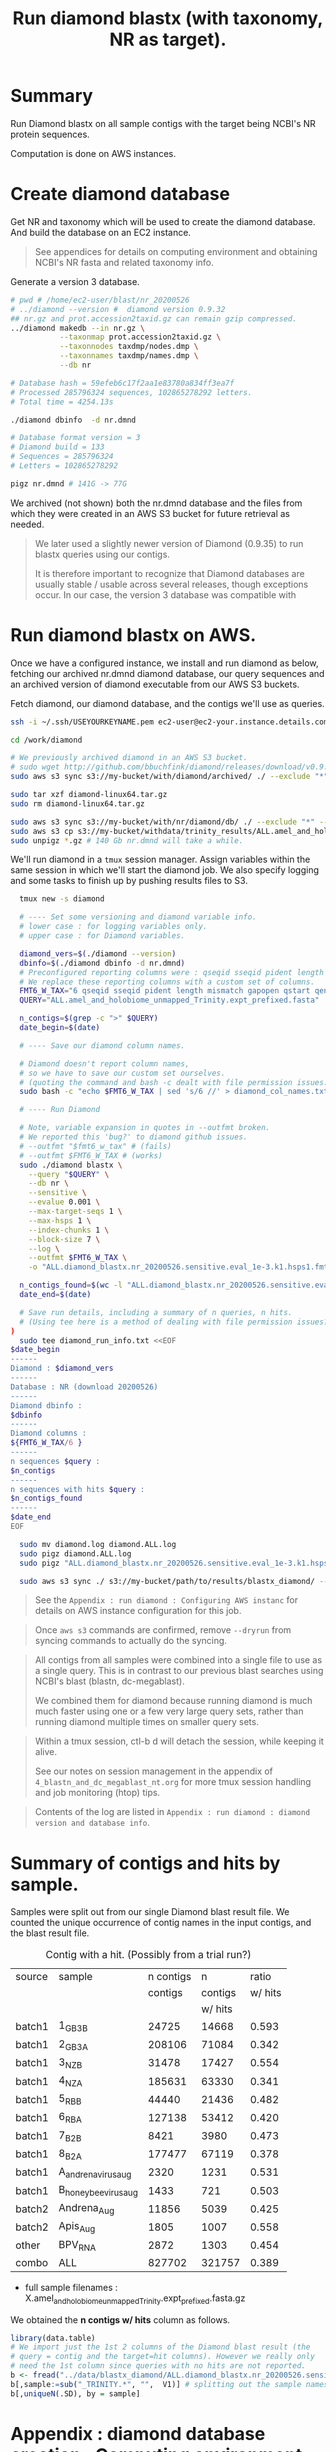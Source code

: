 #+TITLE: Run diamond blastx (with taxonomy, NR as target).
#+PROPERTY: header-args :eval never-export

* Summary

  Run Diamond blastx on all sample contigs with the target being
  NCBI's NR protein sequences.

  Computation is done on AWS instances.

* Create diamond database

  Get NR and taxonomy which will be used to create the diamond
  database. And build the database on an EC2 instance.

  #+BEGIN_QUOTE
  See appendices for details on computing environment and obtaining
  NCBI's NR fasta and related taxonomy info.
  #+END_QUOTE

  Generate a version 3 database.

  #+BEGIN_SRC bash
  # pwd # /home/ec2-user/blast/nr_20200526
  # ../diamond --version #  diamond version 0.9.32
  ## nr.gz and prot.accession2taxid.gz can remain gzip compressed.
  ../diamond makedb --in nr.gz \
             --taxonmap prot.accession2taxid.gz \
             --taxonnodes taxdmp/nodes.dmp \
             --taxonnames taxdmp/names.dmp \
             --db nr

  # Database hash = 59efeb6c17f2aa1e83780a834ff3ea7f
  # Processed 285796324 sequences, 102865278292 letters.
  # Total time = 4254.13s

  ./diamond dbinfo  -d nr.dmnd

  # Database format version = 3
  # Diamond build = 133
  # Sequences = 285796324
  # Letters = 102865278292

  pigz nr.dmnd # 141G -> 77G
  #+END_SRC

  We archived (not shown) both the nr.dmnd database and the files from
  which they were created in an AWS S3 bucket for future retrieval as
  needed.

  #+BEGIN_QUOTE
  We later used a slightly newer version of Diamond (0.9.35) to run blastx
  queries using our contigs.

  It is therefore important to recognize that Diamond databases are
  usually stable / usable across several releases, though exceptions
  occur. In our case, the version 3 database was compatible with
  #+END_QUOTE

* Run diamond blastx on AWS.

  Once we have a configured instance, we install and run diamond as
  below, fetching our archived nr.dmnd diamond database, our query
  sequences and an archived version of diamond executable from our AWS
  S3 buckets.

  Fetch diamond, our diamond database, and the contigs we'll use as
  queries.

  #+BEGIN_SRC bash
  ssh -i ~/.ssh/USEYOURKEYNAME.pem ec2-user@ec2-your.instance.details.compute.amazonaws.com

  cd /work/diamond

  # We previously archived diamond in an AWS S3 bucket.
  # sudo wget http://github.com/bbuchfink/diamond/releases/download/v0.9.35/diamond-linux64.tar.gz
  sudo aws s3 sync s3://my-bucket/with/diamond/archived/ ./ --exclude "*" --include "diamond-linux64.tar.gz" --dryrun

  sudo tar xzf diamond-linux64.tar.gz
  sudo rm diamond-linux64.tar.gz

  sudo aws s3 sync s3://my-bucket/with/nr/diamond/db/ ./ --exclude "*" --include "nr.dmnd.gz" --dryrun
  sudo aws s3 cp s3://my-bucket/withdata/trinity_results/ALL.amel_and_holobiome_unmapped_Trinity.expt_prefixed.fasta.gz ./ --dryrun
  sudo unpigz *.gz # 140 Gb nr.dmnd will take a while.
  #+END_SRC

  We'll run diamond in a =tmux= session manager. Assign variables
  within the same session in which we'll start the diamond job. We
  also specify logging and some tasks to finish up by pushing results
  files to S3.

  #+BEGIN_SRC bash
  tmux new -s diamond

  # ---- Set some versioning and diamond variable info.
  # lower case : for logging variables only.
  # upper case : for Diamond variables.

  diamond_vers=$(./diamond --version)
  dbinfo=$(./diamond dbinfo -d nr.dmnd)
  # Preconfigured reporting columns were : qseqid sseqid pident length mismatch gapopen qstart qend sstart send evalue bitscore
  # We replace these reporting columns with a custom set of columns.
  FMT6_W_TAX="6 qseqid sseqid pident length mismatch gapopen qstart qend sstart send evalue bitscore stitle sscinames sallseqid staxids sphylums skingdoms sskingdoms"
  QUERY="ALL.amel_and_holobiome_unmapped_Trinity.expt_prefixed.fasta"

  n_contigs=$(grep -c ">" $QUERY)
  date_begin=$(date)

  # ---- Save our diamond column names.

  # Diamond doesn't report column names,
  # so we have to save our custom set ourselves.
  # (quoting the command and bash -c dealt with file permission issues.)
  sudo bash -c "echo $FMT6_W_TAX | sed 's/6 //' > diamond_col_names.txt"

  # ---- Run Diamond

  # Note, variable expansion in quotes in --outfmt broken.
  # We reported this 'bug?' to diamond github issues.
  # --outfmt "$fmt6_w_tax" # (fails)
  # --outfmt $FMT6_W_TAX # (works)
  sudo ./diamond blastx \
    --query "$QUERY" \
    --db nr \
    --sensitive \
    --evalue 0.001 \
    --max-target-seqs 1 \
    --max-hsps 1 \
    --index-chunks 1 \
    --block-size 7 \
    --log \
    --outfmt $FMT6_W_TAX \
    -o "ALL.diamond_blastx.nr_20200526.sensitive.eval_1e-3.k1.hsps1.fmt6_w_tax.tsv"

  n_contigs_found=$(wc -l "ALL.diamond_blastx.nr_20200526.sensitive.eval_1e-3.k1.hsps1.fmt6_w_tax.tsv")
  date_end=$(date)

  # Save run details, including a summary of n queries, n hits.
  # (Using tee here is a method of dealing with file permission issues?
)
  sudo tee diamond_run_info.txt <<EOF
$date_begin
------
Diamond : $diamond_vers
------
Database : NR (download 20200526)
------
Diamond dbinfo :
$dbinfo
------
Diamond columns :
${FMT6_W_TAX/6 }
------
n sequences $query :
$n_contigs
------
n sequences with hits $query :
$n_contigs_found
------
$date_end
EOF

  sudo mv diamond.log diamond.ALL.log
  sudo pigz diamond.ALL.log
  sudo pigz "ALL.diamond_blastx.nr_20200526.sensitive.eval_1e-3.k1.hsps1.fmt6_w_tax.tsv"

  sudo aws s3 sync ./ s3://my-bucket/path/to/results/blastx_diamond/ --exclude "*" --include "*.txt" --include "*.tsv.gz" --include "*.log.gz"
  #+END_SRC

  #+BEGIN_QUOTE
  See the =Appendix : run diamond : Configuring AWS instanc= for
  details on AWS instance configuration for this job.
  #+END_QUOTE

  #+BEGIN_QUOTE
  Once =aws s3= commands are confirmed, remove =--dryrun= from
  syncing commands to actually do the syncing.
  #+END_QUOTE

  #+BEGIN_QUOTE
  All contigs from all samples were combined into a single file to use
  as a single query. This is in contrast to our previous blast
  searches using NCBI's blast (blastn, dc-megablast).

  We combined them for diamond because running diamond is much much
  faster using one or a few very large query sets, rather than running
  diamond multiple times on smaller query sets.
  #+END_QUOTE

  #+BEGIN_QUOTE
  Within a tmux session, ctl-b d will detach the session, while
  keeping it alive.

  See our notes on session management in the appendix of
  =4_blastn_and_dc_megablast_nt.org= for more tmux session
  handling and job monitoring (htop) tips.
  #+END_QUOTE

  #+BEGIN_QUOTE
  Contents of the log are listed in =Appendix : run diamond : diamond
  version and database info=.
  #+END_QUOTE

* Summary of contigs and hits by sample.

  Samples were split out from our single Diamond blast result file. We
  counted the unique occurrence of contig names in the input contigs,
  and the blast result file.

  #+CAPTION: Contig with a hit. (Possibly from a trial run?)
  | source | sample                | n contigs |       n |   ratio |
  |        |                       |   contigs | contigs | w/ hits |
  |        |                       |           | w/ hits |         |
  |--------+-----------------------+-----------+---------+---------|
  | batch1 | 1_GB3_B               |     24725 |   14668 |   0.593 |
  | batch1 | 2_GB3_A               |    208106 |   71084 |   0.342 |
  | batch1 | 3_NZ_B                |     31478 |   17427 |   0.554 |
  | batch1 | 4_NZ_A                |    185631 |   63330 |   0.341 |
  | batch1 | 5_RB_B                |     44440 |   21436 |   0.482 |
  | batch1 | 6_RB_A                |    127138 |   53412 |   0.420 |
  | batch1 | 7_B2_B                |      8421 |    3980 |   0.473 |
  | batch1 | 8_B2_A                |    177477 |   67119 |   0.378 |
  | batch1 | A_andrena_virus_aug   |      2320 |    1231 |   0.531 |
  | batch1 | B_honey_bee_virus_aug |      1433 |     721 |   0.503 |
  |--------+-----------------------+-----------+---------+---------|
  | batch2 | Andrena_Aug           |     11856 |    5039 |   0.425 |
  | batch2 | Apis_Aug              |      1805 |    1007 |   0.558 |
  |--------+-----------------------+-----------+---------+---------|
  | other  | BPV_RNA               |      2872 |    1303 |   0.454 |
  |--------+-----------------------+-----------+---------+---------|
  | combo  | ALL                   |    827702 |  321757 |   0.389 |
   #+TBLFM: $5=$4/$3;%2.3f
   * full sample filenames : X.amel_and_holobiome_unmapped_Trinity.expt_prefixed.fasta.gz

   We obtained the *n contigs w/ hits* column as follows.

   #+BEGIN_SRC R
   library(data.table)
   # We import just the 1st 2 columns of the Diamond blast result (the
   # query = contig and the target=hit columns). However we really only
   # need the 1st column since queries with no hits are not reported.
   b <- fread("../data/blastx_diamond/ALL.diamond_blastx.nr_20200526.sensitive.eval_1e-3.k1.hsps1.fmt6_w_tax.tsv.gz", select = c(1,2))
   b[,sample:=sub("_TRINITY.*", "",  V1)] # splitting out the sample names to a new column
   b[,uniqueN(.SD), by = sample]
   #+END_SRC

* Appendix : diamond database creation : Computing environment.

  Initial attempts to create the index on a laptop (8 CPU, 16 Gb RAM)
  failed for unknown reasons during the taxonomy steps.

  Therefore the database was created on an AWS EC2 instance
  (m4.16xlarge 64 CPU, 256 GB RAM, root volume expanded after creation
  8 Gb -> 80 Gb, and we probably had another drive attached).

  #+BEGIN_QUOTE
  We do not detail setup for the instance used for making the diamond
  db. But note that it was done with a similarly configured instance
  as used to run diamond blastx.
  #+END_QUOTE

* Appendix : diamond database creation : Sequence and taxonomy sources.

  Retrieving the NR protein database and required taxonomy databases
  for diamond database creation is described here.

  #+CAPTION: 20200526 downloads.
  | database                | ftp server timestamp  | file size |
  |-------------------------+-----------------------+-----------|
  | prot.accession2taxid.gz | [5/17/20, 9:22:00 AM] | 5.6G      |
  | taxdmp.zip              | [5/26/20, 7:26:00 PM] | -         |
  | nr.gz                   | [5/23/20 3:25:00 PM]  | 73.8G     |


  #+BEGIN_SRC bash
  wget ftp://ftp.ncbi.nlm.nih.gov/pub/taxonomy/accession2taxid/prot.accession2taxid.gz
  wget ftp://ftp.ncbi.nlm.nih.gov/pub/taxonomy/accession2taxid/prot.accession2taxid.gz.md5
  wget ftp://ftp.ncbi.nlm.nih.gov/pub/taxonomy/taxdmp.zip
  wget ftp://ftp.ncbi.nlm.nih.gov/pub/taxonomy/taxdmp.zip.md5
  wget ftp://ftp.ncbi.nih.gov/blast/db/FASTA/nr.gz.md5
  wget ftp://ftp.ncbi.nih.gov/blast/db/FASTA/nr.gz
  # # wget --continue ftp://ftp.ncbi.nih.gov/blast/db/FASTA/nr.gz
  unzip taxdmp.zip -d taxdmp
  #+END_SRC

  #+BEGIN_QUOTE
  After retrieving these, we archived (not shown) our own copies to
  our AWS S3 bucket.

  Archving achieves following aims:
  - We can quickly load or reload our data on AWS EC2 instances from
    within AWS rather than requiring ftp retrievals.
  - Date specific archived versions of these ftp resources are
    difficult to find, or can not be found. Therefore, to repeat this
    analysis, we need to save the exact versions we use.
  #+END_QUOTE

* Appendix : run diamond : Configuring AWS instance.

  We had saved (or herein created, see below) a template akin to a
  previous instance we used. We'll request and configure a new
  instance based on this.

  #+CAPTION: C5 instance we use is same as we used in trinityrnaseq job.
  #+CAPTION: Pricing as of 2020-07-12.
  |              | vCPU | Memory GiB | on-demand price | spot price |
  |              |      |            | ($ / hour)      | ($ / hour) |
  |--------------+------+------------+-----------------+------------|
  | c5a.24xlarge |   96 |        192 | 3.70            | 1.55       |
** AWS : Requesting and launching the instance

   #+BEGIN_QUOTE
   Launching a spot instance can be done via the aws ec2 console
   (website). Or from the command line. Via the command line, a spot
   request can be requested with *aws ec2 request-spot-instances* or
   by using *aws ec2 run-instances*.

   We use:
   - *aws ec2 run-instances* method.
   - AWS cli version 2.
   - a mix of configuration files, and strings to set our parameters
     for the launch.
   #+END_QUOTE

   The config files to set a spot request and to change ebs root volume
   size from the default of 8G to 300G.

   #+BEGIN_SRC bash
   # Set a MaxPrice well above the current rate, but not as much as the
   # on demand rate. (Not sure if this was needed, might default to
   # on-demand price and it is likely to cost the same regardless, and
   # likely to persist for at least a couple days.)

   echo '{
           "MarketType": "spot",
           "SpotOptions": {
             "MaxPrice": "2.00",
             "SpotInstanceType": "one-time"
           }
         }' > spot-options.json

   # Find the block storage device, snapshot of the ami, and Volume type
   # for the ami I'm going to use.

   # I had an image-id I previously used. It corresponds to:
   # Amazon Linux AMI 2018.03.0.20200514.0 x86_64 HVM gp2

   # Either enter the image-id on the command line or do a search for it
   # on the ec2 management console (Images > AMIs).

   aws ec2 describe-images --image-id ami-086b16d6badeb5716

   # "gp2"
   # "/dev/xvda"
   # "snap-xxxxxxxxxxxxxxxxx" # (actual id obscured for privacy)
   # Enter the above values, and our desired volume size the
   # block-device-mappings file and out termination settings.

   echo '[
          {
           "DeviceName": "/dev/xvda",
           "Ebs": {
              "DeleteOnTermination": true,
              "SnapshotId": "snap-xxxxxxxxxxxxxxxxx",
              "VolumeSize": 300,
              "VolumeType": "gp2",
              "Encrypted": false
           }
          }
         ]' > mapping.json

   # Request and launch the spot instance.
   # (Note, the --key-name is simply the name, do not include the .pem suffix.
   # extension.)

   aws ec2 run-instances \
       --key-name USEYOURKEYNAME \
       --count 1 \
       --instance-type c5a.24xlarge \
       --instance-initiated-shutdown-behavior terminate \
       --image-id ami-086b16d6badeb5716 \
       --security-group-ids sg-xxxxxxxxxxxxxxxxx \
       --placement AvailabilityZone=us-west-2a \
       --iam-instance-profile Name=my_instance_profile_w_ec2_s3_access \
       --tag-specification 'ResourceType=spot-instances-request,Tags=[{Key=Name,Value=this_job_tag}]' \
       --block-device-mappings file://mapping.json \
       --instance-market-options file://spot-options.json

   # Find the public ip by cli, searching our most recently launched instances.
   # (Or find how to connect using the ec2 console >
   # instances > checkmark the instance > actions > connect > follow
   # instructions.)

   aws ec2 describe-instances \
       --filters Name=launch-time,Values="2020-07-12*"
   #+END_SRC

** AWS : Update and install tools into the instance.

   Find the public ip of our instances by cli. (If there are multiple
   instances, scan for the one launched within the list by its date or
   instance type.)

   #+BEGIN_SRC bash
   aws ec2 describe-instances
   #+END_SRC

   #+BEGIN_QUOTE
   Or find how to connect using the ec2 console > instances >
   checkmark the instance > actions > connect > follow instructions.
   #+END_QUOTE

   Log into instance, update the system, install some tools we
   typically use, confirm drives and create directories for our work.

   #+BEGIN_SRC bash
   ssh -i ~/.ssh/USEYOURKEYNAME.pem ec2-user@ec2-XX-XX-XX-XX.us-west-2.compute.amazonaws.com
   # accept connection ...

   sudo yum update -y
   sudo yum install -y htop # Job monitoring.
   sudo yum install -y tmux # Detachable terminal session manager.
   sudo yum install -y pigz # Faster gzip compression.
   # sudo yum install -y parallel
   # sudo yum install -y emacs # in case we need to polish scripts.

   # Check hardware as drives may need formatting. But probably not
   # given the block mapping file we used.

   # ssh -i secret_key ec2-user@instance-id
   lsblk

   # NAME          MAJ:MIN RM  SIZE RO TYPE MOUNTPOINT
   # nvme0n1       259:0    0  300G  0 disk
   # ├─nvme0n1p1   259:3    0  300G  0 part /
   # └─nvme0n1p128 259:4    0    1M  0 part
   cat /etc/fstab # confirm ext4 format of root drive.

   sudo file -s /dev/nvme0n1
   # /dev/nvme0n1: DOS/MBR boot sector; GRand Unified Bootloader, stage1 version 0x3, stage2 address 0x2000, 1st sector stage2 0x800, stage2 segment 0x200, GRUB version 0.94, extended partition table (last)
   sudo file -s /dev/nvme0n1p
   # /dev/nvme0n1p1: Linux rev 1.0 ext4 filesystem data, UUID=xxxxxxxx-xxxx-xxxx-xxxx-xxxxxxxxxxxx (needs journal recovery) (extents) (large files) (huge files)

   # mount and confirm drives.

   sudo mkdir /work
   sudo mount /dev/nvme0n1p1 /work
   cd /work
   sudo mkdir diamond
   cd diamond/
   # continue working...
   #+END_SRC
** AWS : Create a new template from this instance.

   To launch same setup with c5a.24xlarge with 300G drive easily, we
   want to specifically save this instance's details as a launch
   template.

   This does not save any of our instance data. We'll have to reinstall
   any software and data. But it does save us time on starting and
   configuring similar instances in the future.

   #+BEGIN_QUOTE
   I haven't reviewed the following in detail. But I think we tried to
   create an instance template based on a currently running instance
   and using the AWS CLI. That mostly worked, but it also saved the ip
   address from that running instance which we had to deal with. So I
   think I resorted to using the aws console instead of the CLI where
   it was easier to NOT specify an IP, examined what that looked like,
   and edited our desired template to match that state..
   #+END_QUOTE

   #+BEGIN_SRC bash
   # ---- Get details of an instance we want to create a template from.

   aws ec2 describe-instances \
       --filters Name=launch-time,Values="2020-07-12*"
   # "InstanceID": i-xxxxxxxxxxxxxxxxx

   aws ec2 get-launch-template-data \
       --instance-id  i-xxxxxxxxxxxxxxxxx \
       --query "LaunchTemplateData" --out json > c5a.24xlarge.300G.template.json

   aws ec2 create-launch-template \
       --launch-template-name c5a24xlarge-Blast-300g \
       --launch-template-data file://c5a.24xlarge.300G.template.json

   # created :  lt-xxxxxxxxxxxxxxxxx

   # Confirm
   aws ec2 describe-launch-templates --output json

   # {
   #  "LaunchTemplates": [
   #      {
   #          "LaunchTemplateId": "lt-xxxxxxxxxxxxxxxxx",
   #          "LaunchTemplateName": "c5a24xlarge-Blast-300g",
   #          "CreateTime": "2020-07-13T06:20:11+00:00",
   #          "CreatedBy": "arn:aws:iam::my_user_id:user/my_user_name",
   #          "DefaultVersionNumber": 1,
   #          "LatestVersionNumber": 1
   #      }
   #  ]
   # }

   # To use it as a new instance:
   # aws ec2 run-instances --launch-template LaunchTemplateId=lt-xxxxxxxxxxxxxxxxx

   # But while the instance from which we created the template was still running,
   # there was failure.

   # aws ec2 run-instances --launch-template LaunchTemplateId=lt-xxxxxxxxxxxxxxxxx
   # An error occurred (InvalidIPAddress.InUse) when calling the RunInstances operation: Address XXX.XX.XX.X is in use.
   # Note we can't simply override by applying our own ip

   # aws ec2 run-instances --launch-template LaunchTemplateId=lt--xxxxxxxxxxxxxxxxx \
       #    --private-ip-address XXX.XX.Xx.X
   # An error occurred (InvalidParameterCombination) when calling the RunInstances operation: Network interfaces and an instance-level private IP address may not be specified on the same request

   # ---- Create another template using the AWS console, we want no
   # ---- network interface. And we want to see how such a template
   # ---- differs from the one we had tried to create above. A critical
   # ---- difference was '"Ipv6Addresses": [],'

   # In AWS console, I created a new template with mostly same settings
   # as we had tried above.

   # - c5a24xlarge-Blast-300g-no-ip
   # - lt-xxxxxxxxxxxxxxxxx)
   aws ec2 describe-launch-templates --output json
   # {
   #     "LaunchTemplateId": "xxxxxxxxxxxxxxxxx",
   #     "LaunchTemplateName": "c5a24xlarge-Blast-300g-no-ip",
   #     "CreateTime": "2020-07-14T06:47:03+00:00",
   #     "CreatedBy": "arn:aws:iam::my_user_id:user/my_user_name",
   #     "DefaultVersionNumber": 1,
   #     "LatestVersionNumber": 1
   # }
   # Viewing the template in console we see it looks same except no private ip.


   # (In template.json?) Delete just the private ip by setting empty brackets "Ipv6Addresses": [],

   # ---- Now that we have correct settings for launching a template with
   # ---- a new ip, we can try launching it.

   aws ec2 create-launch-template \
       --launch-template-name c5a24xlarge-Blast-300g-2 \
       --launch-template-data file://c5a.24xlarge.300G.template.json
   aws ec2 describe-launch-templates --output json
   # {
   #           "LaunchTemplateId": "lt-xxxxxxxxxxxxxxxxx",
   #           "LaunchTemplateName": "c5a24xlarge-Blast-300g-2",
   #           "CreateTime": "2020-07-14T06:58:42+00:00",
   #           "CreatedBy": "arn:aws:iam::my_user_id:user/my_user_name",
   #           "DefaultVersionNumber": 1,
   #           "LatestVersionNumber": 1
   # }
   # aws ec2 run-instances --launch-template LaunchTemplateId=lt-xxxxxxxxxxxxxxxxx
   # aws ec2 describe-instances --filters Name=launch-time,Values="2020-07-14*" --out json
   # Yes, this now works, and got With a private ip XXX.XX.XX.XXX
   #+END_SRC

* Appendix : run diamond : diamond version and database info

  We logged diamond, diamond database and query info to
  =diamond_run_info.txt=, which we show below.

  In summary, 322,113 of our 828,556 queries (contigs) had a blastx
  match. The job took approximately 6 hours.

  #+BEGIN_QUOTE
  Note some customization of the diamond reporting columns.
  #+END_QUOTE

  #+BEGIN_EXAMPLE
  Sun Jul 12 23:27:28 UTC 2020
  ------
  Diamond : diamond version 0.9.35
  ------
  Database : NR (download 20200526)
  ------
  Diamond dbinfo :
  Database format version = 3
  Diamond build = 133
  Sequences = 285796324
  Letters = 102865278292
  ------
  Diamond columns :
  qseqid sseqid pident length mismatch gapopen qstart qend sstart send evalue bitscore stitle sscinames sallseqid staxids sphylums skingdoms sskingdoms
  ------
  n sequences  :
  828556
  ------
  n sequences with hits  :
  322113 ALL.diamond_blastx.nr_20200526.sensitive.eval_1e-3.k1.hsps1.fmt6_w_tax.tsv
  ------
  Mon Jul 13 05:27:13 UTC 2020
  #+END_EXAMPLE
* Appendix : Summary compute and software resources used.

  #+CAPTION: Software and compute environments used.
  | Step                        | software        | compute*           | status  |
  |-----------------------------+-----------------+--------------------+---------|
  | Create diamond database     | diamond v0.9.32 | 8 CPU, 16G macbook | fail    |
  | Create diamond database     | diamond v0.9.35 | m4.16xlarge        | success |
  | diamond blastx most samples | diamond v0.9.35 | c5a.24xlarge       | success |
  * AWS spot instances unless otherwise noted.
